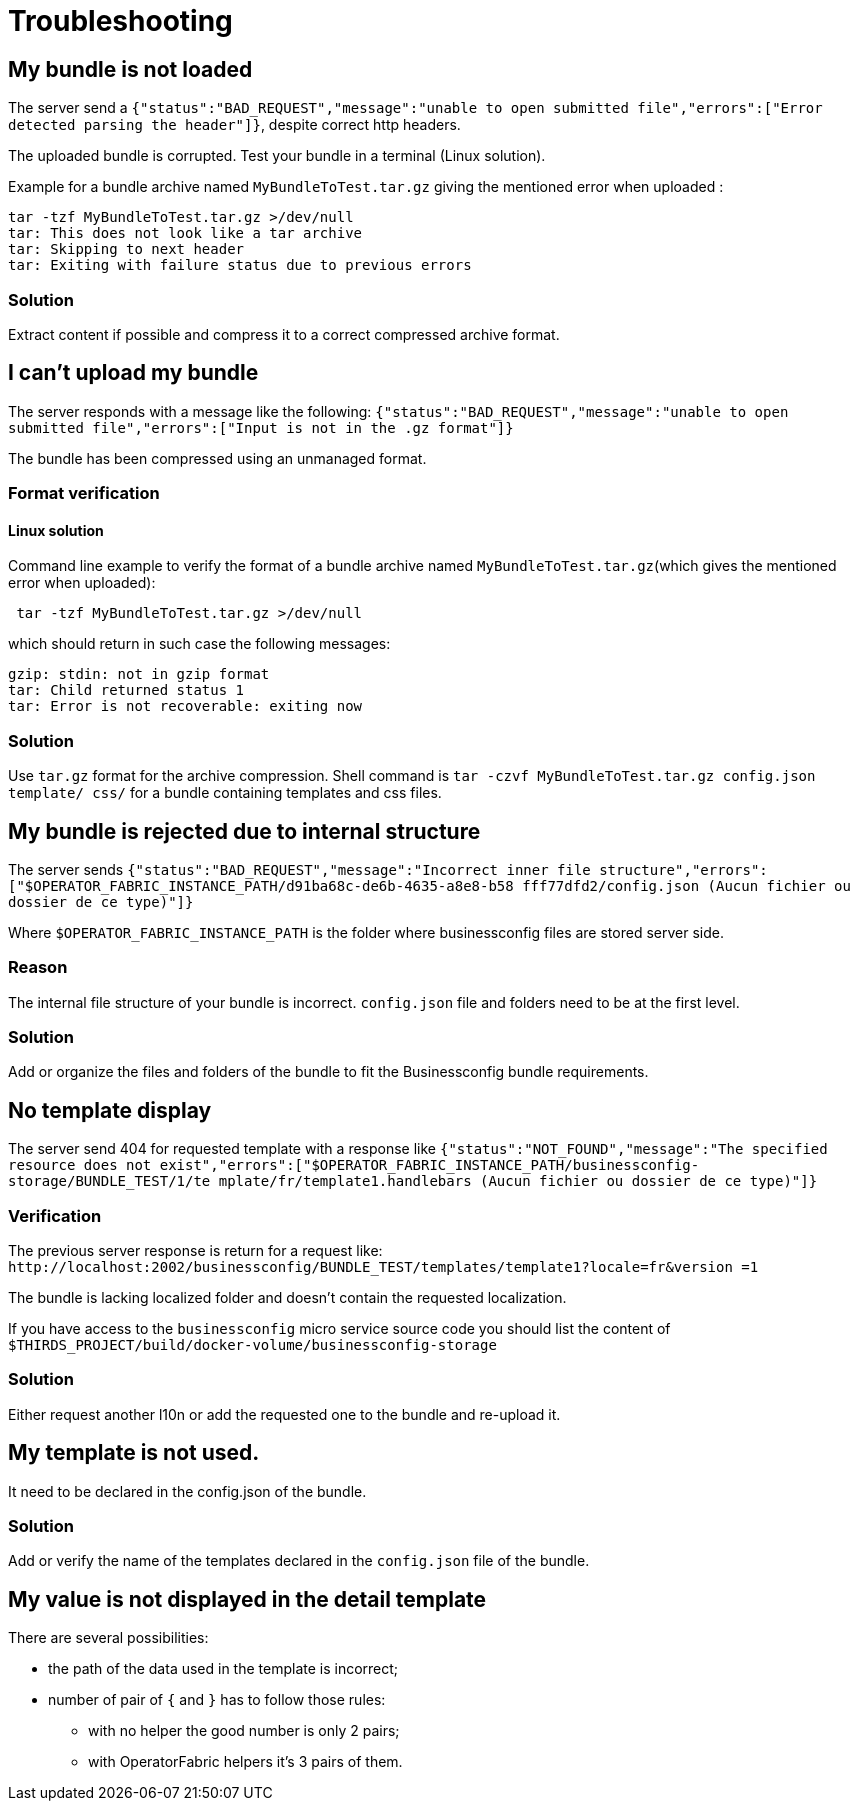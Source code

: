 // Copyright (c) 2018-2020 RTE (http://www.rte-france.com)
// See AUTHORS.txt
// This document is subject to the terms of the Creative Commons Attribution 4.0 International license.
// If a copy of the license was not distributed with this
// file, You can obtain one at https://creativecommons.org/licenses/by/4.0/.
// SPDX-License-Identifier: CC-BY-4.0




[[troubleshooting_bundle]]
= Troubleshooting

== My bundle is not loaded

The server send a `+{"status":"BAD_REQUEST","message":"unable to open submitted 
file","errors":["Error detected parsing the header"]}+`, despite correct http 
headers.

The uploaded bundle is corrupted. Test your bundle in a terminal (Linux 
solution).

Example for a bundle archive named `MyBundleToTest.tar.gz` giving the
mentioned error when uploaded :
....
tar -tzf MyBundleToTest.tar.gz >/dev/null
tar: This does not look like a tar archive
tar: Skipping to next header
tar: Exiting with failure status due to previous errors
....

=== Solution
Extract content if possible and compress it to a correct compressed archive 
format.

== I can't upload my bundle

The server responds with a message like the following:
`+{"status":"BAD_REQUEST","message":"unable to open submitted 
file","errors":["Input is not in the .gz format"]}+`

The bundle has been compressed using an unmanaged format. 

=== Format verification 

==== Linux solution

Command line example to verify the format of a bundle archive named 
`MyBundleToTest.tar.gz`(which gives the mentioned error when uploaded):
....
 tar -tzf MyBundleToTest.tar.gz >/dev/null
....

which should return in such case the following messages:

....
gzip: stdin: not in gzip format
tar: Child returned status 1
tar: Error is not recoverable: exiting now
....

=== Solution

Use `tar.gz` format for the archive compression. Shell command is `tar -czvf 
MyBundleToTest.tar.gz config.json template/ css/` for a bundle containing 
templates and css files.

== My bundle is rejected due to internal structure

The server sends `+{"status":"BAD_REQUEST","message":"Incorrect inner file 
structure","errors":["$OPERATOR_FABRIC_INSTANCE_PATH/d91ba68c-de6b-4635-a8e8-b58
fff77dfd2/config.json (Aucun fichier ou dossier de ce type)"]}+`

Where `$OPERATOR_FABRIC_INSTANCE_PATH` is the folder where businessconfig files are 
stored server side.

=== Reason
The internal file structure of your bundle is incorrect. `config.json` file and 
folders need to be at the first level.

=== Solution

Add or organize the files and folders of the bundle to fit the Businessconfig bundle 
requirements.

== No template display 

The server send 404 for requested template with a response like
`+{"status":"NOT_FOUND","message":"The specified resource does not 
exist","errors":["$OPERATOR_FABRIC_INSTANCE_PATH/businessconfig-storage/BUNDLE_TEST/1/te
mplate/fr/template1.handlebars (Aucun fichier ou dossier de ce type)"]}+`

=== Verification 

The previous server response is return for a request like: 
`+http://localhost:2002/businessconfig/BUNDLE_TEST/templates/template1?locale=fr&version
=1+`

The bundle is lacking localized folder and doesn't contain the requested 
localization.

If you have access to the `businessconfig` micro service source code you
should list the content of 
`$THIRDS_PROJECT/build/docker-volume/businessconfig-storage`

=== Solution

Either request another l10n or add the requested one to the bundle and 
re-upload it.


== My template is not used.

It need to be declared in the config.json of the bundle.

=== Solution

Add or verify the name of the templates declared in the `config.json` file of 
the bundle.

== My value is not displayed in the detail template

There are several possibilities:

- the path of the data used in the template is incorrect;
- number of pair of `{` and `}` has to follow those rules: 
	** with no helper the good number is only 2 pairs;
	** with OperatorFabric helpers it's 3 pairs of them.
